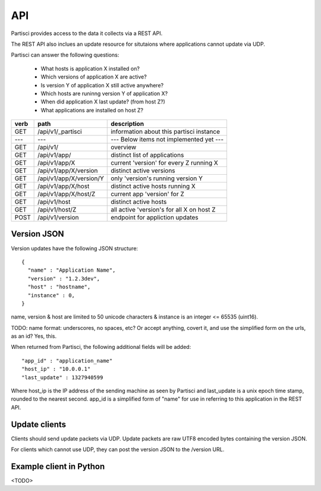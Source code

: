 API
===

Partisci provides access to the data it collects via a REST API.

The REST API also inclues an update resource for situtaions where applications cannot update via UDP.

Partisci can answer the following questions:

 * What hosts is application X installed on?
 * Which versions of application X are active?
 * Is version Y of application X still active anywhere?
 * Which hosts are runinng version Y of application X?
 * When did application X last update? (from host Z?)
 * What applications are installed on host Z?


======  ==========================  ====
verb    path                        description
======  ==========================  ====
GET     /api/v1/_partisci           information about this partisci instance
---     ---                         --- Below items not implemented yet ---
GET     /api/v1/                    overview
GET     /api/v1/app/                distinct list of applications
GET     /api/v1/app/X               current 'version' for every Z running X
GET     /api/v1/app/X/version       distinct active versions
GET     /api/v1/app/X/version/Y     only 'version's running version Y
GET     /api/v1/app/X/host          distinct active hosts running X
GET     /api/v1/app/X/host/Z        current app 'version' for Z
GET     /api/v1/host                distinct active hosts
GET     /api/v1/host/Z              all active 'version's for all X on host Z
POST    /api/v1/version             endpoint for appliction updates
======  ==========================  ====

Version JSON
------------

Version updates have the following JSON structure::

    {
      "name" : "Application Name",
      "version" : "1.2.3dev",
      "host" : "hostname",
      "instance" : 0,
    }

name, version & host are limited to 50 unicode characters & instance is an integer <= 65535 (uint16).

TODO: name format: underscores, no spaces, etc? Or accept anything, covert it, and use the simplified form on the urls, as an id? Yes, this.

When returned from Partisci, the following additional fields will be added::

    "app_id" : "application_name"
    "host_ip" : "10.0.0.1"
    "last_update" : 1327940599

Where host_ip is the IP address of the sending machine as seen by Partisci and last_update is a unix epoch time stamp, rounded to the nearest second. app_id is a simplified form of "name" for use in referring to this application in the REST API.

Update clients
--------------

Clients should send update packets via UDP. Update packets are raw UTF8 encoded bytes containing the version JSON.

For clients which cannot use UDP, they can post the version JSON to the /version URL.

Example client in Python
------------------------

<TODO>

